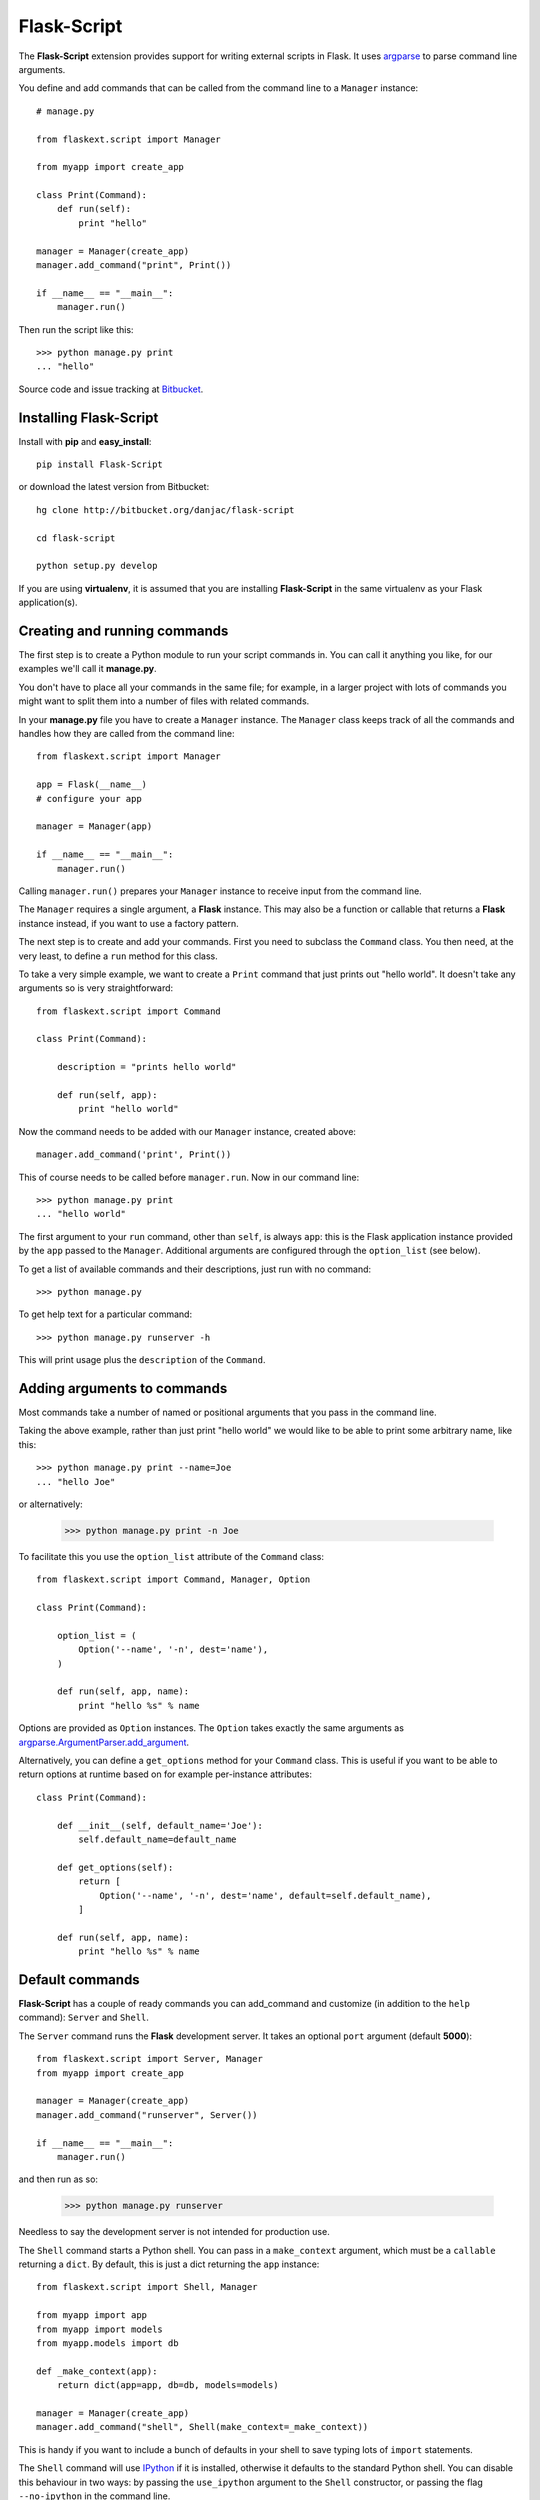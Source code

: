 Flask-Script
======================================

.. module:: Flask-Script

The **Flask-Script** extension provides support for writing external scripts in Flask. It uses `argparse`_ to parse command line arguments.

You define and add commands that can be called from the command line to a ``Manager`` instance::

    # manage.py
    
    from flaskext.script import Manager

    from myapp import create_app

    class Print(Command):
        def run(self):
            print "hello"

    manager = Manager(create_app)
    manager.add_command("print", Print())

    if __name__ == "__main__":
        manager.run()

Then run the script like this::

    >>> python manage.py print
    ... "hello"
    
Source code and issue tracking at `Bitbucket`_.

Installing Flask-Script
------------------------

Install with **pip** and **easy_install**::

    pip install Flask-Script

or download the latest version from Bitbucket::

    hg clone http://bitbucket.org/danjac/flask-script

    cd flask-script

    python setup.py develop

If you are using **virtualenv**, it is assumed that you are installing **Flask-Script**
in the same virtualenv as your Flask application(s).

Creating and running commands
-----------------------------

The first step is to create a Python module to run your script commands in. You can call it
anything you like, for our examples we'll call it **manage.py**.

You don't have to place all your commands in the same file; for example, in a larger project
with lots of commands you might want to split them into a number of files with related commands.

In your **manage.py** file you have to create a ``Manager`` instance. The ``Manager`` class
keeps track of all the commands and handles how they are called from the command line::

    from flaskext.script import Manager

    app = Flask(__name__)
    # configure your app

    manager = Manager(app)

    if __name__ == "__main__":
        manager.run()

Calling ``manager.run()`` prepares your ``Manager`` instance to receive input from the command line.

The ``Manager`` requires a single argument, a **Flask** instance. This may also be a function or callable
that returns a **Flask** instance instead, if you want to use a factory pattern.

The next step is to create and add your commands. First you need to subclass the ``Command`` class.
You then need, at the very least, to define a ``run`` method for this class.

To take a very simple example, we want to create a ``Print`` command that just prints out "hello world". It 
doesn't take any arguments so is very straightforward::

    from flaskext.script import Command

    class Print(Command):

        description = "prints hello world"

        def run(self, app):
            print "hello world"

Now the command needs to be added with our ``Manager`` instance, created above::

    manager.add_command('print', Print())

This of course needs to be called before ``manager.run``. Now in our command line::

    >>> python manage.py print
    ... "hello world"

The first argument to your ``run`` command, other than ``self``, is always ``app``: this is the Flask
application instance provided by the ``app`` passed to the ``Manager``. Additional arguments
are configured through the ``option_list`` (see below).

To get a list of available commands and their descriptions, just run with no command::

    >>> python manage.py

To get help text for a particular command::

    >>> python manage.py runserver -h

This will print usage plus the ``description`` of the ``Command``.

Adding arguments to commands
----------------------------

Most commands take a number of named or positional arguments that you pass in the command line.

Taking the above example, rather than just print "hello world" we would like to be able to print some
arbitrary name, like this::

    >>> python manage.py print --name=Joe
    ... "hello Joe"

or alternatively:

    >>> python manage.py print -n Joe

To facilitate this you use the ``option_list`` attribute of the ``Command`` class::

    from flaskext.script import Command, Manager, Option

    class Print(Command):

        option_list = (
            Option('--name', '-n', dest='name'),
        )

        def run(self, app, name):
            print "hello %s" % name

Options are provided as ``Option`` instances. The ``Option`` takes exactly the same arguments as `argparse.ArgumentParser.add_argument <http://argparse.googlecode.com/svn/trunk/doc/add_argument.html>`_.

Alternatively, you can define a ``get_options`` method for your ``Command`` class. This is useful if you want to be able
to return options at runtime based on for example per-instance attributes::

    class Print(Command):

        def __init__(self, default_name='Joe'):
            self.default_name=default_name

        def get_options(self):
            return [
                Option('--name', '-n', dest='name', default=self.default_name),
            ]

        def run(self, app, name):
            print "hello %s" % name

Default commands
----------------

**Flask-Script** has a couple of ready commands you can add_command and customize (in addition to the ``help`` command): ``Server``
and ``Shell``.

The ``Server`` command runs the **Flask** development server. It takes an optional ``port`` argument (default **5000**)::

    from flaskext.script import Server, Manager
    from myapp import create_app

    manager = Manager(create_app)
    manager.add_command("runserver", Server())

    if __name__ == "__main__":
        manager.run()

and then run as so:

    >>> python manage.py runserver

Needless to say the development server is not intended for production use.

The ``Shell`` command starts a Python shell. You can pass in a ``make_context`` argument, which must be a ``callable`` returning a ``dict``. By default, this is just a dict returning the ``app`` instance::

    from flaskext.script import Shell, Manager
    
    from myapp import app
    from myapp import models
    from myapp.models import db

    def _make_context(app):
        return dict(app=app, db=db, models=models)

    manager = Manager(create_app)
    manager.add_command("shell", Shell(make_context=_make_context))
    
This is handy if you want to include a bunch of defaults in your shell to save typing lots of ``import`` statements.

The ``Shell`` command will use `IPython <http://ipython.scipy.org/moin/>`_ if it is installed, otherwise it defaults to the standard Python shell. You can disable this behaviour in two ways: by passing the ``use_ipython`` argument to the ``Shell`` constructor, or passing the flag ``--no-ipython`` in the command line. 

API
---

.. module:: flaskext.script

.. class:: Manager
    
    Manages a set of commands.

    .. method:: __init__(app)

        :param app: **Flask** application instance or callable that returns a **Flask** application.

    .. method:: run()

    Run a command based on command-line inputs. Typically you would call this inside a ``if __name__ == "__main__"`` block.

.. class:: Command

    Base class for creating new commands.

    .. attribute:: description

    Description added to help text.

    .. attribute:: option_list

    List of options passed to argument parser. Each item must be an ``Option`` instance.

    .. method:: get_options()

    Returns list of ``Option`` instances. By default just returns ``option_list``. This is useful if you need to do per-instance configuration. 

    .. method:: run(app)

    Runs the command. This must be defined or ``NotImplementedError`` is raised. Takes at least one argument, ``app``, plus any specific positional or optional arguments required by the command.

    
    :param app: Flask application instance

.. class:: Shell

    Command to start a Python shell.

    .. method:: __init__(banner='', make_context=None)

        :param banner: banner appearing in shell when started.
        :param make_context: a function that must return a ``dict``. If you wish to add any context variables to your shell namespace, then add them here. The ``make_context`` function takes one argument, ``app``. By default the ``app`` instance is passed to the shell.

.. class:: Server

    Command to start the Flask development server.

.. class:: Option

    Stores option parameters for ``argparse.add_argument``. Use with ``Command.option_list``.

.. _Flask: http://flask.pocoo.org
.. _Bitbucket: http://bitbucket.org/danjac/Flask-Script
.. _argparse: http://pypi.python.org/pypi/argparse
